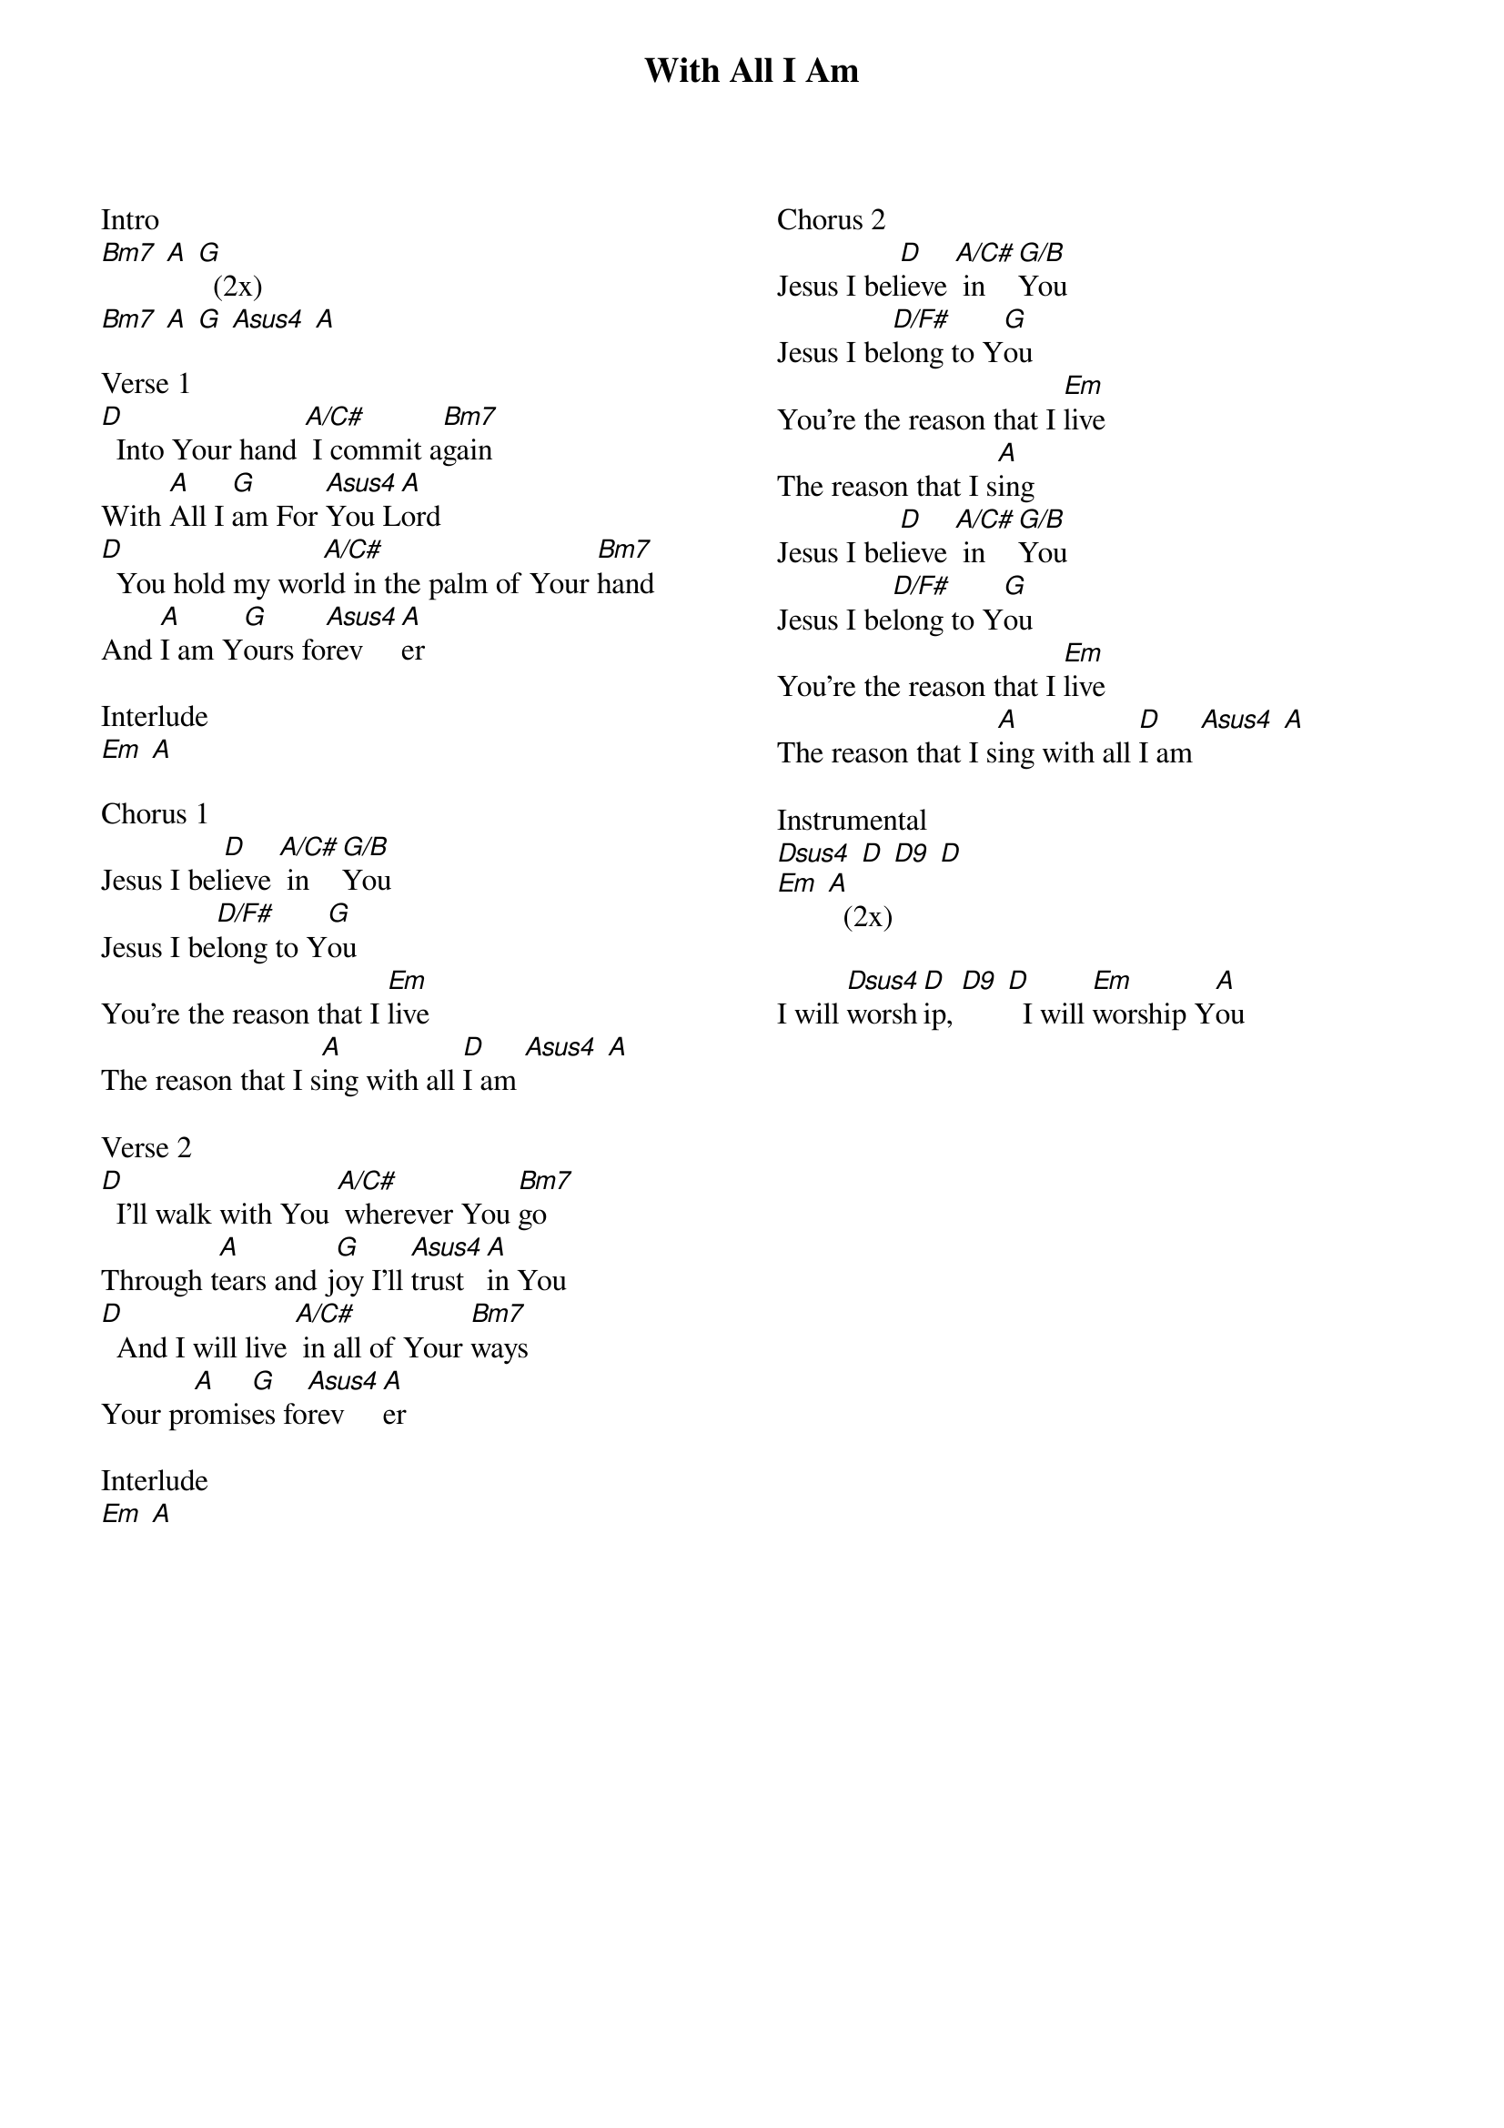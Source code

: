 {title: With All I Am}
{no_grid}
{columns: 2}

Intro
[Bm7] [A] [G]  (2x)
[Bm7] [A] [G] [Asus4] [A]

Verse 1
[D]  Into Your hand [A/C#] I commit a[Bm7]gain
With [A]All I [G]am For [Asus4]You L[A]ord
[D]  You hold my wor[A/C#]ld in the palm of Your [Bm7]hand
And [A]I am Y[G]ours fo[Asus4]rev[A]er

Interlude
[Em] [A]

Chorus 1
Jesus I bel[D]ieve [A/C#] in [G/B]You
Jesus I be[D/F#]long to Y[G]ou
You're the reason that I [Em]live
The reason that I s[A]ing with all [D]I am [Asus4] [A]

Verse 2
[D]  I'll walk with You [A/C#] wherever You [Bm7]go
Through t[A]ears and j[G]oy I'll [Asus4]trust [A]in You
[D]  And I will live [A/C#] in all of Your [Bm7]ways
Your pr[A]omis[G]es fo[Asus4]rev[A]er

Interlude
[Em] [A]
















Chorus 2
Jesus I bel[D]ieve [A/C#] in [G/B]You
Jesus I be[D/F#]long to Y[G]ou
You're the reason that I [Em]live
The reason that I s[A]ing
Jesus I bel[D]ieve [A/C#] in [G/B]You
Jesus I be[D/F#]long to Y[G]ou
You're the reason that I [Em]live
The reason that I s[A]ing with all [D]I am [Asus4] [A]

Instrumental
[Dsus4] [D] [D9] [D]
[Em] [A]  (2x)

I will [Dsus4]worsh[D]ip, [D9] [D]  I will [Em]worship Y[A]ou